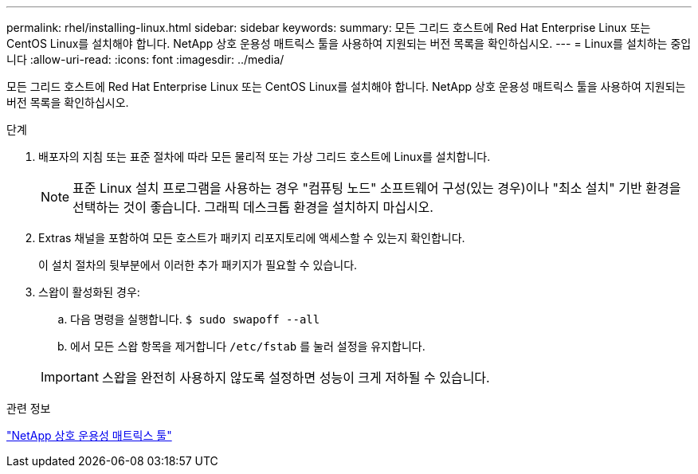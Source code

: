---
permalink: rhel/installing-linux.html 
sidebar: sidebar 
keywords:  
summary: 모든 그리드 호스트에 Red Hat Enterprise Linux 또는 CentOS Linux를 설치해야 합니다. NetApp 상호 운용성 매트릭스 툴을 사용하여 지원되는 버전 목록을 확인하십시오. 
---
= Linux를 설치하는 중입니다
:allow-uri-read: 
:icons: font
:imagesdir: ../media/


[role="lead"]
모든 그리드 호스트에 Red Hat Enterprise Linux 또는 CentOS Linux를 설치해야 합니다. NetApp 상호 운용성 매트릭스 툴을 사용하여 지원되는 버전 목록을 확인하십시오.

.단계
. 배포자의 지침 또는 표준 절차에 따라 모든 물리적 또는 가상 그리드 호스트에 Linux를 설치합니다.
+

NOTE: 표준 Linux 설치 프로그램을 사용하는 경우 "컴퓨팅 노드" 소프트웨어 구성(있는 경우)이나 "최소 설치" 기반 환경을 선택하는 것이 좋습니다. 그래픽 데스크톱 환경을 설치하지 마십시오.

. Extras 채널을 포함하여 모든 호스트가 패키지 리포지토리에 액세스할 수 있는지 확인합니다.
+
이 설치 절차의 뒷부분에서 이러한 추가 패키지가 필요할 수 있습니다.

. 스왑이 활성화된 경우:
+
.. 다음 명령을 실행합니다. `$ sudo swapoff --all`
.. 에서 모든 스왑 항목을 제거합니다 `/etc/fstab` 를 눌러 설정을 유지합니다.


+

IMPORTANT: 스왑을 완전히 사용하지 않도록 설정하면 성능이 크게 저하될 수 있습니다.



.관련 정보
https://mysupport.netapp.com/matrix["NetApp 상호 운용성 매트릭스 툴"^]
